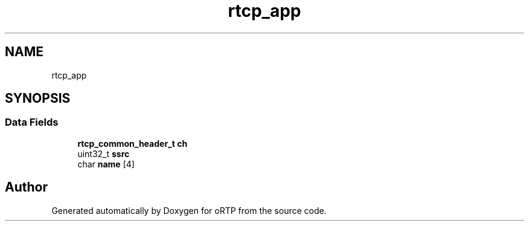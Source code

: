 .TH "rtcp_app" 3 "Thu Dec 14 2017" "Version 1.0.2" "oRTP" \" -*- nroff -*-
.ad l
.nh
.SH NAME
rtcp_app
.SH SYNOPSIS
.br
.PP
.SS "Data Fields"

.in +1c
.ti -1c
.RI "\fBrtcp_common_header_t\fP \fBch\fP"
.br
.ti -1c
.RI "uint32_t \fBssrc\fP"
.br
.ti -1c
.RI "char \fBname\fP [4]"
.br
.in -1c

.SH "Author"
.PP 
Generated automatically by Doxygen for oRTP from the source code\&.

